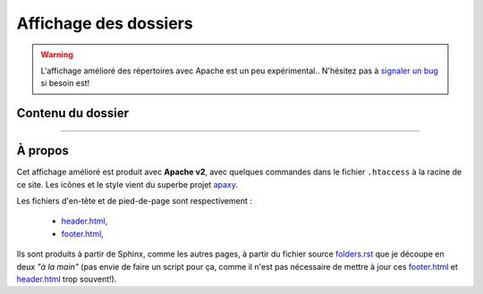 ########################
 Affichage des dossiers
########################

.. warning::

   L'affichage amélioré des répertoires avec Apache est un peu expérimental..
   N'hésitez pas à `signaler un bug <https://bitbucket.org/lbesson/wep-sphinx/issues/new>`_ si besoin est!


Contenu du dossier
------------------


.. MIDDLE MIDDLE MIDDLE MIDDLE


------------------------------------------------------------------------------

À propos
--------

.. container:: smallpar

   Cet affichage amélioré est produit avec **Apache v2**, avec quelques commandes dans le
   fichier ``.htaccess`` à la racine de ce site.
   Les icônes et le style vient du superbe projet `apaxy <http://adamwhitcroft.com/apaxy/>`_.

   Les fichiers d'en-tête et de pied-de-page sont respectivement :

    * `header.html <https://bitbucket.org/lbesson/web-sphinx/src/master/header.html>`_,
    * `footer.html <https://bitbucket.org/lbesson/web-sphinx/src/master/footer.html>`_,

   Ils sont produits à partir de Sphinx, comme les autres pages, à partir du fichier source
   `folders.rst <https://bitbucket.org/lbesson/web-sphinx/src/master/folders.rst>`_
   que je découpe en deux *"à la main"* (pas envie de faire un script pour ça, comme il n'est
   pas nécessaire de mettre à jour ces `footer.html`_ et `header.html`_ trop souvent!).


.. (c) Lilian Besson, 2011-2013, https://bitbucket.org/lbesson/web-sphinx/